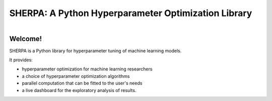 SHERPA: A Python Hyperparameter Optimization Library
====================================================

.. figure:: https://docs.google.com/drawings/d/e/2PACX-1vRaTP5d5WqT4KY4V57niI4wFDkz0098zHTRzZ9n7SzzFtdN5akBd75HchBnhYI-GPv_AYH1zYa0O2_0/pub?w=522&h=150
    :figwidth: 100%
    :align: right
    :height: 150px
    :alt: SHERPA logo

Welcome!
--------

SHERPA is a Python library for hyperparameter tuning of machine learning models.

It provides:

* hyperparameter optimization for machine learning researchers
* a choice of hyperparameter optimization algorithms
* parallel computation that can be fitted to the user's needs
* a live dashboard for the exploratory analysis of results.


